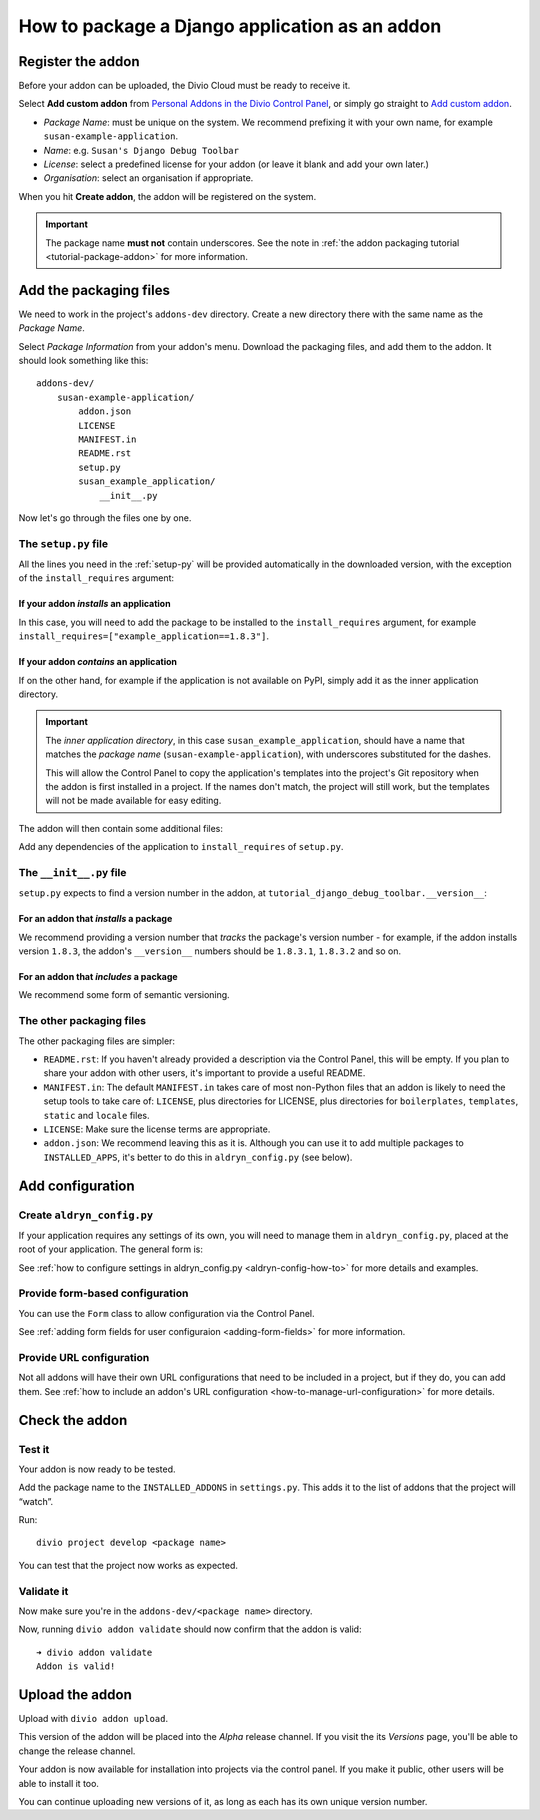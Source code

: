 .. _create-addon:

How to package a Django application as an addon
===============================================

..  seealso::

    * :ref:`Add new applications to the project <tutorial-add-applications>` tutorial
    * If you simply want to add an application to a project and don't need to
      package it as an addon, see :ref:`add-application` instead.


Register the addon
------------------

Before your addon can be uploaded, the Divio Cloud must be ready to receive it.

Select **Add custom addon** from `Personal Addons in the Divio Control Panel
<https://control.divio.com/account/my-addons/>`_, or simply go straight to `Add custom addon
<https://control.divio.com/account/my-addons/new/>`_.

* *Package Name*: must be unique on the system. We recommend prefixing it with your own name, for
  example ``susan-example-application``.
* *Name*: e.g. ``Susan's Django Debug Toolbar``
* *License*: select a predefined license for your addon (or leave it blank and add your own later.)
* *Organisation*: select an organisation if appropriate.

When you hit **Create addon**, the addon will be registered on the system.

..  important::

    The package name **must not** contain underscores. See the note in :ref:`the addon packaging
    tutorial <tutorial-package-addon>` for more information.


Add the packaging files
-----------------------

We need to work in the project's ``addons-dev`` directory. Create a new
directory there with the same name as the *Package Name*.

Select *Package Information* from your addon's menu. Download the packaging
files, and add them to the addon. It should look something like this::

    addons-dev/
        susan-example-application/
            addon.json
            LICENSE
            MANIFEST.in
            README.rst
            setup.py
            susan_example_application/
                __init__.py

Now let's go through the files one by one.


The ``setup.py`` file
^^^^^^^^^^^^^^^^^^^^^

All the lines you need in the :ref:`setup-py` will be provided automatically in
the downloaded version, with the exception of the ``install_requires``
argument:


If your addon *installs* an application
.......................................

In this case, you will need to add the package to be installed to the
``install_requires`` argument, for example
``install_requires=["example_application==1.8.3"]``.


If your addon *contains* an application
.......................................

If on the other hand, for example if the application is not available on PyPI,
simply add it as the inner application directory.

.. _addon_application_naming:

..  important::

    The *inner application directory*, in this case ``susan_example_application``, should have a
    name that matches the *package name* (``susan-example-application``), with underscores
    substituted for the dashes.

    This will allow the Control Panel to copy the application's templates into the project's
    Git repository when the addon is first installed in a project. If the names don't match,
    the project will still work, but the templates will not be made available for easy editing.


The addon will then contain some additional files:

..  code-block:: text
    :emphasize-lines: 6-12

    addons-dev/
        susan-example-application/
            [...]
            susan_example_application/
                __init__.py
                admin.py
                apps.py
                migrations/
                    __init__.py
                models.py
                tests.py
                views.py

Add any dependencies of the application to ``install_requires`` of ``setup.py``.


The ``__init__.py`` file
^^^^^^^^^^^^^^^^^^^^^^^^

``setup.py`` expects to find a version number in the addon, at
``tutorial_django_debug_toolbar.__version__``:


For an addon that *installs* a package
.......................................

We recommend providing a version number that *tracks* the package's version
number - for example, if the addon installs version ``1.8.3``, the addon's
``__version__`` numbers should be ``1.8.3.1``, ``1.8.3.2`` and so on.


For an addon that *includes* a package
.......................................

We recommend some form of semantic versioning.


The other packaging files
^^^^^^^^^^^^^^^^^^^^^^^^^

The other packaging files are simpler:

* ``README.rst``: If you haven't already provided a description via the Control Panel, this will be
  empty. If you plan to share your addon with other users, it's important to provide a useful
  README.
* ``MANIFEST.in``: The default ``MANIFEST.in`` takes care of most non-Python files that an addon is
  likely to need the setup tools to take care of: ``LICENSE``, plus directories for LICENSE, plus
  directories for ``boilerplates``, ``templates``, ``static`` and ``locale`` files.
* ``LICENSE``: Make sure the license terms are appropriate.
* ``addon.json``: We recommend leaving this as it is. Although you can use it to add multiple
  packages to ``INSTALLED_APPS``, it's better to do this in ``aldryn_config.py`` (see below).


Add configuration
-----------------

.. _create-aldryn-config:

Create ``aldryn_config.py``
^^^^^^^^^^^^^^^^^^^^^^^^^^^

If your application requires any settings of its own, you will need to manage
them in ``aldryn_config.py``, placed at the root of your application. The general form is:

..  code-block:: python
    :emphasize-lines: 6,7

    from aldryn_client import forms

    class Form(forms.BaseForm):
        def to_settings(self, data, settings):

            settings['INSTALLED_APPS'].extend([SOME_APPLICATION])
            settings['ENABLE_FLIDGETS'] = True

            return settings

See :ref:`how to configure settings in
aldryn_config.py <aldryn-config-how-to>` for more details and examples.


Provide form-based configuration
^^^^^^^^^^^^^^^^^^^^^^^^^^^^^^^^

You can use the ``Form`` class to allow configuration via the Control Panel.

See :ref:`adding form fields for user configuraion <adding-form-fields>`
for more information.


Provide URL configuration
^^^^^^^^^^^^^^^^^^^^^^^^^

Not all addons will have their own URL configurations that need to be included
in a project, but if they do, you can add them. See :ref:`how to include an addon's URL configuration <how-to-manage-url-configuration>` for more details.


Check the addon
---------------

Test it
^^^^^^^

Your addon is now ready to be tested.

Add the package name to the ``INSTALLED_ADDONS`` in ``settings.py``. This
adds it to the list of addons that the project will “watch”.

Run::

    divio project develop <package name>

You can test that the project now works as expected.


Validate it
^^^^^^^^^^^

Now make sure you're in the ``addons-dev/<package name>`` directory.

Now, running ``divio addon validate`` should now confirm that the addon is
valid::

    ➜ divio addon validate
    Addon is valid!


Upload the addon
----------------

Upload with ``divio addon upload``.

This version of the addon will be placed into the *Alpha* release channel. If
you visit the its *Versions* page, you'll be able to change the release channel.

Your addon is now available for installation into projects via the control
panel. If you make it public, other users will be able to install it too.

You can continue uploading new versions of it, as long as each has its own
unique version number.
